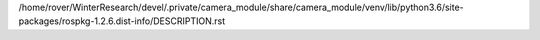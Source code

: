 /home/rover/WinterResearch/devel/.private/camera_module/share/camera_module/venv/lib/python3.6/site-packages/rospkg-1.2.6.dist-info/DESCRIPTION.rst